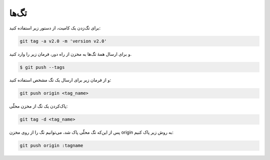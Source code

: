 تگ‌ها
=====

برای تگ‌زدن یک کامیت، از دستور زیر استفاده کنید:

.. code-block:: bash

  git tag -a v2.0 -m 'version v2.0'

و برای ارسال همهٔ تگ‌ها به مخزن از راه دور، فرمان زیر را وارد کنید.

.. code-block:: bash

  $ git push --tags


و از فرمان زیر برای ارسال یک تگ مشخص استفاده کنید:

.. code-block:: bash

  git push origin <tag_name>


پاک‌کردن یک تگ از مخزن محلّی:

.. code-block:: bash

  git tag -d <tag_name>

پس از این‌که تگ محلّی پاک شد، می‌توانیم تگ را از روی مخزن origin به روش زیر پاک کنیم:

.. code-block:: bash

  git push origin :tagname
